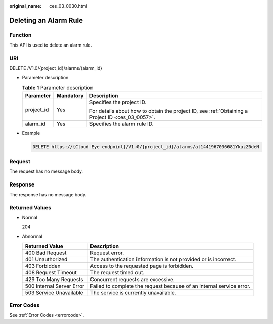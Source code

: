 :original_name: ces_03_0030.html

.. _ces_03_0030:

Deleting an Alarm Rule
======================

Function
--------

This API is used to delete an alarm rule.

URI
---

DELETE /V1.0/{project_id}/alarms/{alarm_id}

-  Parameter description

   .. table:: **Table 1** Parameter description

      +-----------------------+-----------------------+--------------------------------------------------------------------------------------------------+
      | Parameter             | Mandatory             | Description                                                                                      |
      +=======================+=======================+==================================================================================================+
      | project_id            | Yes                   | Specifies the project ID.                                                                        |
      |                       |                       |                                                                                                  |
      |                       |                       | For details about how to obtain the project ID, see :ref:`Obtaining a Project ID <ces_03_0057>`. |
      +-----------------------+-----------------------+--------------------------------------------------------------------------------------------------+
      | alarm_id              | Yes                   | Specifies the alarm rule ID.                                                                     |
      +-----------------------+-----------------------+--------------------------------------------------------------------------------------------------+

-  Example

   .. code-block:: text

      DELETE https://{Cloud Eye endpoint}/V1.0/{project_id}/alarms/al1441967036681YkazZ0deN

Request
-------

The request has no message body.

Response
--------

The response has no message body.

Returned Values
---------------

-  Normal

   204

-  Abnormal

   +---------------------------+----------------------------------------------------------------------+
   | Returned Value            | Description                                                          |
   +===========================+======================================================================+
   | 400 Bad Request           | Request error.                                                       |
   +---------------------------+----------------------------------------------------------------------+
   | 401 Unauthorized          | The authentication information is not provided or is incorrect.      |
   +---------------------------+----------------------------------------------------------------------+
   | 403 Forbidden             | Access to the requested page is forbidden.                           |
   +---------------------------+----------------------------------------------------------------------+
   | 408 Request Timeout       | The request timed out.                                               |
   +---------------------------+----------------------------------------------------------------------+
   | 429 Too Many Requests     | Concurrent requests are excessive.                                   |
   +---------------------------+----------------------------------------------------------------------+
   | 500 Internal Server Error | Failed to complete the request because of an internal service error. |
   +---------------------------+----------------------------------------------------------------------+
   | 503 Service Unavailable   | The service is currently unavailable.                                |
   +---------------------------+----------------------------------------------------------------------+

Error Codes
-----------

See :ref:`Error Codes <errorcode>`.

